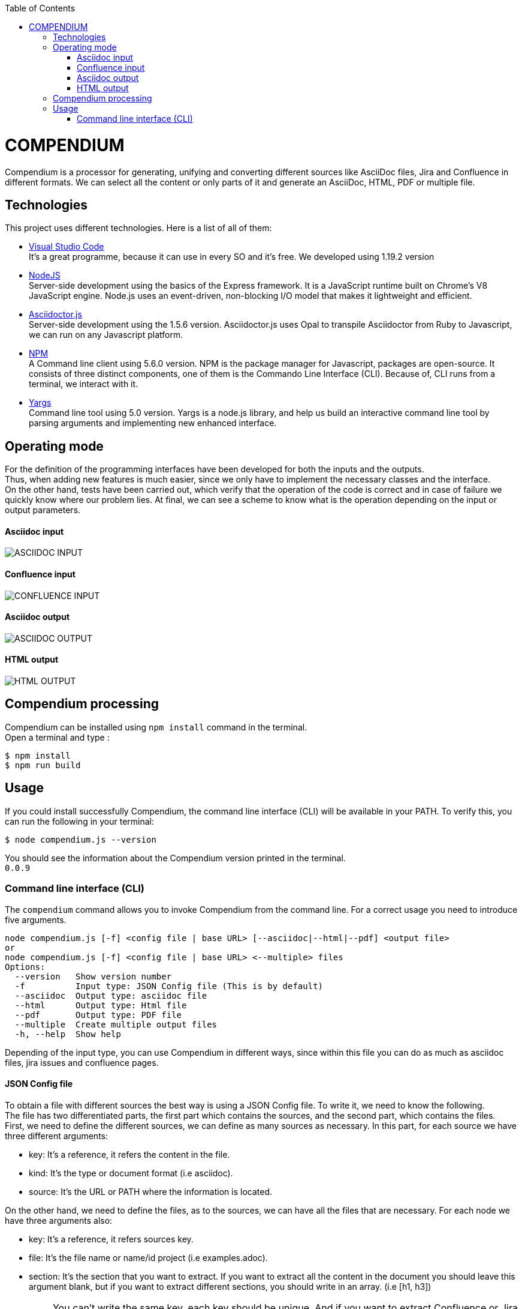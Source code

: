 :toc: macro
toc::[] 


= COMPENDIUM

Compendium is a processor for generating, unifying and converting different sources like AsciiDoc files, Jira and Confluence in different formats.
We can select all the content or only parts of it and generate an AsciiDoc, HTML, PDF or multiple file.

== Technologies
This project uses different technologies. Here is a list of all of them:

* link:https://code.visualstudio.com/[Visual Studio Code] +
It's a great programme, because it can use in every SO and it's free. We developed using 1.19.2 version

* link:https://nodejs.org/en/[NodeJS] +
Server-side development using the basics of the Express framework. It is a JavaScript runtime built on Chrome's V8 JavaScript engine. Node.js uses an event-driven, non-blocking I/O model that makes it lightweight and efficient. 

* link:https://github.com/asciidoctor/asciidoctor.js[Asciidoctor.js] +
Server-side development using the 1.5.6 version. Asciidoctor.js uses Opal to transpile Asciidoctor from Ruby to Javascript, we can run on any Javascript platform.

* link:https://www.npmjs.com/[NPM] +
A Command line client using 5.6.0 version. NPM is the package manager for Javascript, packages are open-source. It consists of three distinct components, one of them is the Commando Line Interface (CLI). Because of, CLI runs from a terminal, we interact with it.

* link:http://yargs.js.org/[Yargs] +
Command line tool using 5.0 version. Yargs is a node.js library, and help us build an interactive command line tool by parsing arguments and implementing new enhanced interface.


== Operating mode

For the definition of the programming interfaces have been developed for both the inputs and the outputs. +
Thus, when adding new features is much easier, since we only have to implement the necessary classes and the interface. +
On the other hand, tests have been carried out, which verify that the operation of the code is correct and in case of failure we quickly know where our problem lies.
At final, we can see a scheme to know what is the operation depending on the input or output parameters.


==== Asciidoc input
image::../images/AsciidocInput.PNG[ASCIIDOC INPUT]

==== Confluence input
image::../images/ConfluenceInput.PNG[CONFLUENCE INPUT]

==== Asciidoc output
image::../images/AsciidocOutput.PNG[ASCIIDOC OUTPUT]

==== HTML output
image::../images/HTMLOutput.PNG[HTML OUTPUT]


== Compendium processing

Compendium can be installed using `npm install` command in the terminal. +
Open a terminal and type : 

    $ npm install
    $ npm run build 

== Usage 

If you could install successfully Compendium, the command line interface (CLI) will be available in your PATH. To verify this, you can run the following in your terminal: 

    $ node compendium.js --version 

You should see the information about the Compendium version printed in the terminal. +
`0.0.9` 

=== Command line interface (CLI)

The `compendium` command allows you to invoke Compendium from the command line. For a correct usage you need to introduce five arguments.

[source]
node compendium.js [-f] <config file | base URL> [--asciidoc|--html|--pdf] <output file>
or
node compendium.js [-f] <config file | base URL> <--multiple> files
Options:
  --version   Show version number
  -f          Input type: JSON Config file (This is by default)
  --asciidoc  Output type: asciidoc file
  --html      Output type: Html file
  --pdf       Output type: PDF file
  --multiple  Create multiple output files
  -h, --help  Show help

Depending of the input type, you can use Compendium in different ways, since within this file you can do as much as asciidoc files, jira issues and confluence pages. 


==== JSON Config file

To obtain a file with different sources the best way is using a JSON Config file. To write it, we need to know the following. +
The file has two differentiated parts, the first part which contains the sources, and the second part, which contains the files. +
First, we need to define the different sources, we can define as many sources as necessary. In this part, for each source we have three different arguments:

* key: It's a reference, it refers the content in the file.
* kind: It's the type or document format (i.e asciidoc).
* source: It's the URL or PATH where the information is located.

On the other hand, we need to define the files, as to the sources, we can have all the files that are necessary. For each node we have three arguments also:

* key: It's a reference, it refers sources key.
* file: It's the file name or name/id project (i.e examples.adoc).
* section: It's the section that you want to extract. If you want to extract all the content in the document you should leave this argument blank, but if you want to extract different sections, you should write in an array. (i.e [h1, h3])

IMPORTANT: You can't write the same key, each key should be unique. And if you want to extract Confluence or Jira information you need to introduce your credentials to get the information.

Reference can be made to asciidoc files, jira issues and confluence pages. You can see an example link:http://gitlab-val.es.capgemini.com/gitlab/ADCenter/compendium/blob/master/src/mocks/config.json[here].